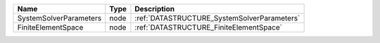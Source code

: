

====================== ==== =========================================== 
Name                   Type Description                                 
====================== ==== =========================================== 
SystemSolverParameters node :ref:`DATASTRUCTURE_SystemSolverParameters` 
FiniteElementSpace     node :ref:`DATASTRUCTURE_FiniteElementSpace`     
====================== ==== =========================================== 


